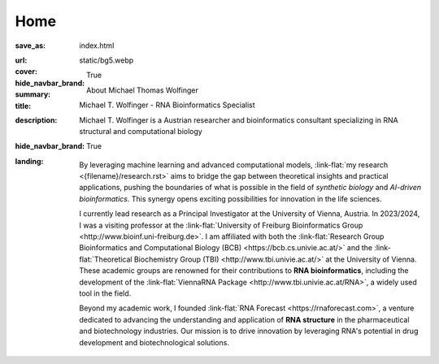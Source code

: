 Home
####

:save_as: index.html
:url:
:cover: static/bg5.webp
:hide_navbar_brand: True
:summary: About Michael Thomas Wolfinger
:title: Michael T. Wolfinger - RNA Bioinformatics Specialist
:description: Michael T. Wolfinger is a Austrian researcher and bioinformatics consultant specializing in RNA structural and computational biology
:hide_navbar_brand: True
:landing:



  .. container:: m-row

    .. container:: m-col-l-12 m-container-inflatable

        .. raw:: html

            <h1>M<span class="m-thin">ichael</span> T<span class="m-thin">homas</span> W<span class="m-thin">olfinger</span></h1>

  .. container:: m-row

      .. container:: m-col-l-8 m-col-m-8 m-col-s-12  m-col-t-12 m-container-inflatable

        .. raw:: html

              <br/><br/>
              <span class="m-landing-intro">
              <p>As a theoretical biochemist with a deep passion for <strong>artificial intelligence</strong> and <strong>computational RNA biology</strong>, I am captivated by how AI can reshape our understanding and design of biological systems. My research spans the intersection of <em>synthetic biology</em>, <em>bioinformatics</em>, and <em>AI-driven approaches</em> to solve complex biological questions.</p>
              </span>

      .. container:: m-col-l-4 m-col-m-4 m-push-m-0 m-col-s-7 m-push-s-3 m-col-t-10 m-push-t-1

        .. figure:: static/mtw.jpg
          :alt: Michael T. Wolfinger

  .. container:: m-row

      .. container:: m-col-l-12  m-col-m-12 m-col-s-12  m-col-t-12  m-noindent m-landing-text

        By leveraging machine learning and advanced computational models, :link-flat:`my research <{filename}/research.rst>` aims to bridge the gap between theoretical insights and practical applications, pushing the boundaries of what is possible in the field of *synthetic biology* and *AI-driven bioinformatics*. This synergy opens exciting possibilities for innovation in the life sciences.

        I currently lead research as a Principal Investigator at the University of Vienna, Austria. In 2023/2024, I was a visiting professor at the :link-flat:`University of Freiburg Bioinformatics Group <http://www.bioinf.uni-freiburg.de>`. I am affiliated with both the :link-flat:`Research Group Bioinformatics and Computational Biology (BCB) <https://bcb.cs.univie.ac.at/>` and the :link-flat:`Theoretical Biochemistry Group (TBI) <http://www.tbi.univie.ac.at/>` at the University of Vienna. These academic groups are renowned for their contributions to **RNA bioinformatics**, including the development of the :link-flat:`ViennaRNA Package <http://www.tbi.univie.ac.at/RNA>`, a widely used tool in the field.

        Beyond my academic work, I founded :link-flat:`RNA Forecast <https://rnaforecast.com>`, a venture dedicated to advancing the understanding and application of **RNA structure** in the pharmaceutical and biotechnology industries. Our mission is to drive innovation by leveraging RNA's potential in drug development and biotechnological solutions.
